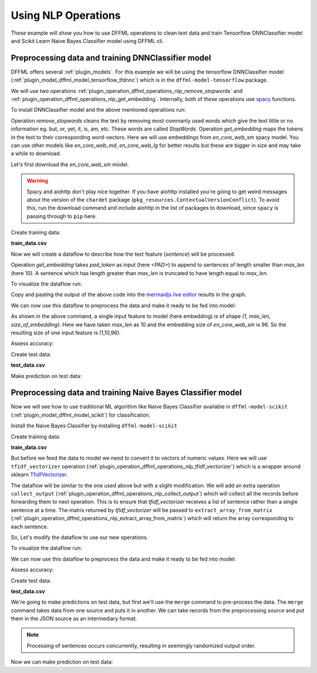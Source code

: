 Using NLP Operations
====================

These example will show you how to use DFFML operations to clean text data and train Tensorflow DNNClassifier model and Scikit Learn
Naive Bayes Classifier model using DFFML cli.

Preprocessing data and training DNNClassifier model
---------------------------------------------------

DFFML offers several :ref:`plugin_models`. For this example
we will be using the tensorflow DNNClassifier model
(:ref:`plugin_model_dffml_model_tensorflow_tfdnnc`) which is in the ``dffml-model-tensorflow`` package.

We will use two operations :ref:`plugin_operation_dffml_operations_nlp_remove_stopwords` and :ref:`plugin_operation_dffml_operations_nlp_get_embedding`.
Internally, both of these operations use `spacy <https://spacy.io/usage/spacy-101>`_ functions.

To install DNNClassifier model and the above mentioned operations run:

.. code-block:: console
    :test:

    $ python -m pip install -U dffml-model-tensorflow dffml-operations-nlp

Operation `remove_stopwords` cleans the text by removing most commanly used words which give the text little or no information eg. but, or, yet, it, is, am, etc.
These words are called `StopWords`. 
Operation `get_embedding` maps the tokens in the text to their corresponding word-vectors. Here we will use embeddings from `en_core_web_sm` spacy model.
You can use other models like `en_core_web_md`, `en_core_web_lg` for better results but these are bigger in size and may take a while to download.

Let's first download the `en_core_web_sm` model.

.. code-block:: console
    :test:

    $ python -m spacy download en_core_web_sm

.. warning::

    Spacy and aiohttp don't play nice together. If you have aiohttp installed
    you're going to get weird messages about the version of the ``chardet``
    package (``pkg_resources.ContextualVersionConflict``). To avoid this, run
    the download command and include aiohttp in the list of packages to
    download, since ``spacy`` is passing through to ``pip`` here.

    .. code-block:: console
        :test:

        $ python -m spacy download en_core_web_sm aiohttp

Create training data:

**train_data.csv**

.. code-block::
    :test:
    :filepath: train_data.csv

    sentence,sentiment
    What a pleasant morning,1
    Those were bad days,0
    My puppy plays all day,1
    Cats are evil,0

Now we will create a dataflow to describe how the text feature (`sentence`) will be processed.

.. code-block:: console
    :test:

    $ dffml dataflow create get_single remove_stopwords get_embedding \
        -inputs \
          '["embedding"]'=get_single_spec \
          "en_core_web_sm"=spacy_model_name_def \
          "<PAD>"=pad_token_def 10=max_len_def \
        -flow \
          '[{"seed": ["sentence"]}]'=remove_stopwords.inputs.text \
          '[{"seed": ["spacy_model_name_def"]}]'=get_embedding.inputs.spacy_model \
          '[{"seed": ["pad_token_def"]}]'=get_embedding.inputs.pad_token \
          '[{"seed": ["max_len_def"]}]'=get_embedding.inputs.max_len \
          '[{"remove_stopwords": "result"}]'=get_embedding.inputs.text \
          '[{"remove_stopwords": "result"}]'=get_embedding.inputs.text | \
        tee nlp_ops_dataflow.json

Operation `get_embedding` takes `pad_token` as input (here `<PAD>`) to append to sentences of length smaller
than `max_len` (here 10). A sentence which has length greater than `max_len` is truncated to have length equal to `max_len`.

To visualize the dataflow run:

.. code-block:: console
    :test:

    $ dffml dataflow diagram -stage processing -- nlp_ops_dataflow.json

Copy and pasting the output of the above code into the
`mermaidjs live editor <https://mermaidjs.github.io/mermaid-live-editor>`_
results in the graph.

.. image:: /.. /examples/nlp/dataflow_diagram.svg

We can now use this dataflow to preprocess the data and make it ready to be fed into model:

.. code-block:: console
    :test:

    $ dffml train \
        -model tfdnnc \
        -model-batchsize 100 \
        -model-hidden 5 2 \
        -model-clstype int \
        -model-predict sentiment:int:1 \
        -model-classifications 0 1 \
        -model-location tempdir \
        -model-features embedding:float:[1,10,96] \
        -sources text=df \
        -source-text-dataflow nlp_ops_dataflow.json \
        -source-text-features sentence:str:1 \
        -source-text-source csv \
        -source-text-source-filename train_data.csv \
        -log debug

As shown in the above command, a single input feature to model (here embedding) is of shape `(1, max_len, size_of_embedding)`.
Here we have taken `max_len` as 10 and the embedding size of `en_core_web_sm` is 96. So the resulting size of one input feature
is (1,10,96).

Assess accuracy:

.. code-block:: console
    :test:

    $ dffml accuracy \
        -scorer clf \
        -model tfdnnc \
        -model-batchsize 100 \
        -model-hidden 5 2 \
        -model-clstype int \
        -model-predict sentiment:int:1 \
        -model-classifications 0 1 \
        -model-location tempdir \
        -model-features embedding:float:[1,10,96] \
        -sources text=df \
        -source-text-dataflow nlp_ops_dataflow.json \
        -source-text-features sentence:str:1 \
        -source-text-source csv \
        -source-text-source-filename train_data.csv \
        -log debug
    0.5

Create test data:

**test_data.csv**

.. code-block::
    :test:
    :filepath: test_data.csv

    sentence
    Cats play a lot

Make prediction on test data:

.. code-block:: console
    :test:

    $ dffml predict all \
        -model tfdnnc \
        -model-batchsize 100 \
        -model-hidden 5 2 \
        -model-clstype int \
        -model-predict sentiment:int:1 \
        -model-classifications 0 1 \
        -model-location tempdir \
        -model-features embedding:float:[1,10,96] \
        -sources text=df \
        -source-text-dataflow nlp_ops_dataflow.json \
        -source-text-features sentence:str:1 \
        -source-text-source csv \
        -source-text-source-filename test_data.csv \
        -pretty

            Key:    0
                                                       Record Features
    +------------------------------------------------------------------------------------------------------------------------------+
    |            sentence           |                                       Cats play a lot                                        |
    +------------------------------------------------------------------------------------------------------------------------------+
    |           embedding           |                  (0.32292864, 4.358501, 3.2268033, 1.87990 ... (length:10)                   |
    +------------------------------------------------------------------------------------------------------------------------------+

                                                            Prediction
    +------------------------------------------------------------------------------------------------------------------------------+
    |                                                          sentiment                                                           |
    +------------------------------------------------------------------------------------------------------------------------------+
    |           Value:  1           |                               Confidence:   0.5122595429420471                               |
    +------------------------------------------------------------------------------------------------------------------------------+


Preprocessing data and training Naive Bayes Classifier model
------------------------------------------------------------

Now we will see how to use traditional ML algorithm like Naive Bayes Classifier available in ``dffml-model-scikit`` (:ref:`plugin_model_dffml_model_scikit`) for
classification.

Install the Naive Bayes Classifier by installing ``dffml-model-scikit``

.. code-block:: console
    :test:

    $ python -m pip install -U dffml-model-scikit

Create training data:

**train_data.csv**

.. code-block::
    :test:
    :overwrite:
    :filepath: train_data.csv

    sentence,sentiment
    What a pleasant morning,1
    Those were bad days,0
    My puppy plays all day,1
    Cats are evil,0

But before we feed the data to model we need to convert it to vectors of numeric values.
Here we will use ``tfidf_vectorizer`` operation (:ref:`plugin_operation_dffml_operations_nlp_tfidf_vectorizer`) which is a wrapper around
sklearn `TfidfVectorizer. <https://scikit-learn.org/stable/modules/generated/sklearn.feature_extraction.text.TfidfVectorizer.html>`_

The dataflow will be similar to the one used above but with a slight modification. We will add an extra operation
``collect_output`` (:ref:`plugin_operation_dffml_operations_nlp_collect_output`) which will collect all the records before
forwarding them to next operation. This is to ensure that `tfidf_vectorizer` receives a list of sentence rather than a single
sentence at a time. 
The matrix returned by `tfidf_vectorizer` will be passed to ``extract_array_from_matrix`` (:ref:`plugin_operation_dffml_operations_nlp_extract_array_from_matrix`)
which will return the array corresponding to each sentence.

So, Let's modify the dataflow to use our new operations.

.. TODO(#870) Need to implement length() method for all sources
   Then we can get rid of passing 4 as the source_length

.. code-block:: console
    :test:

    $ dffml dataflow create \
        -inputs \
          '["extract_array_from_matrix.outputs.result"]'=get_single_spec \
          4=source_length \
        -flow \
          '[{"seed": ["sentence"]}]'=remove_stopwords.inputs.text \
          '[{"seed": ["source_length"]}]'=collect_output.inputs.length \
          '[{"remove_stopwords": "result"}]'=collect_output.inputs.sentence \
          '[{"collect_output": "all"}]'=tfidf_vectorizer.inputs.text \
          '[{"remove_stopwords": "result"}]'=extract_array_from_matrix.inputs.single_text_example \
          '[{"collect_output": "all"}]'=extract_array_from_matrix.inputs.collected_text \
          '[{"tfidf_vectorizer": "result"}]'=extract_array_from_matrix.inputs.input_matrix \
        -- \
          get_single \
          remove_stopwords \
          collect_output \
          extract_array_from_matrix \
          tfidf_vectorizer | \
        tee nlp_ops_dataflow.json

To visualize the dataflow run:

.. code-block:: console
    :test:

    $ dffml dataflow diagram -stage processing -- nlp_ops_dataflow.json

We can now use this dataflow to preprocess the data and make it ready to be fed into model:

.. code-block:: console
    :test:

    $ dffml train \
        -model scikitgnb \
        -model-features extract_array_from_matrix.outputs.result:float:1 \
        -model-predict sentiment:int:1 \
        -model-location tempdir \
        -sources text=df \
        -source-text-dataflow nlp_ops_dataflow.json \
        -source-text-features sentence:str:1 \
        -source-text-source csv \
        -source-text-source-filename train_data.csv \
        -log debug

Assess accuracy:

.. code-block:: console
    :test:

    $ dffml accuracy \
        -scorer mse \
        -model scikitgnb \
        -model-features extract_array_from_matrix.outputs.result:float:1 \
        -model-predict sentiment:int:1 \
        -model-location tempdir \
        -sources text=df \
        -source-text-dataflow nlp_ops_dataflow.json \
        -source-text-features sentence:str:1 \
        -source-text-source csv \
        -source-text-source-filename train_data.csv \
        -log debug
    1.0

Create test data:

**test_data.csv**

.. code-block::
    :test:
    :overwrite:
    :filepath: test_data.csv

    sentence
    Such a pleasant morning
    Those were good days
    My cat plays all day
    Dogs are evil


We're going to make predictions on test data, but first we'll use the ``merge``
command to pre-process the data. The ``merge`` command takes data from one
source and puts it in another. We can take records from the preprocessing source
and put them in the JSON source as an intermediary format.

.. note::

    Processing of sentences occurs concurrently, resulting in seemingly
    randomized output order.

.. code-block:: console
    :test:

    $ dffml merge text=df temp=json \
        -source-text-dataflow nlp_ops_dataflow.json \
        -source-text-features sentence:str:1 \
        -source-text-source csv \
        -source-text-source-filename test_data.csv \
        -source-temp-filename test_data_preprocessed.json \
        -source-temp-allowempty \
        -source-temp-readwrite \
        -log debug
    $ cat test_data_preprocessed.json | python -m json.tool

Now we can make prediction on test data:

.. code-block:: console
    :test:

    $ dffml predict all \
        -model scikitgnb \
        -model-features extract_array_from_matrix.outputs.result:float:1 \
        -model-predict sentiment:int:1 \
        -model-location tempdir \
        -sources temp=json \
        -source-temp-filename test_data_preprocessed.json \
        -pretty

            Key:	1
                                            Record Features
    +------------------------------------------------------------------------------------------------+
    |        sentence        |                          Those were good days                         |
    +------------------------------------------------------------------------------------------------+
    |extract_array_from_matri|             0.0, 0.0, 0.7071067811865476, 0 ... (length:9)            |
    +------------------------------------------------------------------------------------------------+

                                            Prediction
    +------------------------------------------------------------------------------------------------+
    |                                           sentiment                                            |
    +------------------------------------------------------------------------------------------------+
    |       Value:  1        |                           Confidence:   1.0                           |
    +------------------------------------------------------------------------------------------------+

        Key:	2
                                            Record Features
    +------------------------------------------------------------------------------------------------+
    |        sentence        |                          My cat plays all day                         |
    +------------------------------------------------------------------------------------------------+
    |extract_array_from_matri|             0.5773502691896257, 0.577350269 ... (length:9)            |
    +------------------------------------------------------------------------------------------------+

                                            Prediction
    +------------------------------------------------------------------------------------------------+
    |                                           sentiment                                            |
    +------------------------------------------------------------------------------------------------+
    |       Value:  0        |                           Confidence:   1.0                           |
    +------------------------------------------------------------------------------------------------+

        Key:	0
                                            Record Features
    +------------------------------------------------------------------------------------------------+
    |        sentence        |                        Such a pleasant morning                        |
    +------------------------------------------------------------------------------------------------+
    |extract_array_from_matri|             0.0, 0.0, 0.0, 0.0, 0.0, 0.0, 0 ... (length:9)            |
    +------------------------------------------------------------------------------------------------+

                                            Prediction
    +------------------------------------------------------------------------------------------------+
    |                                           sentiment                                            |
    +------------------------------------------------------------------------------------------------+
    |       Value:  1        |                           Confidence:   1.0                           |
    +------------------------------------------------------------------------------------------------+

        Key:	3
                                            Record Features
    +------------------------------------------------------------------------------------------------+
    |        sentence        |                             Dogs are evil                             |
    +------------------------------------------------------------------------------------------------+
    |extract_array_from_matri|             0.0, 0.0, 0.0, 0.70710678118654 ... (length:9)            |
    +------------------------------------------------------------------------------------------------+

                                            Prediction
    +------------------------------------------------------------------------------------------------+
    |                                           sentiment                                            |
    +------------------------------------------------------------------------------------------------+
    |       Value:  0        |                           Confidence:   1.0                           |
    +------------------------------------------------------------------------------------------------+
